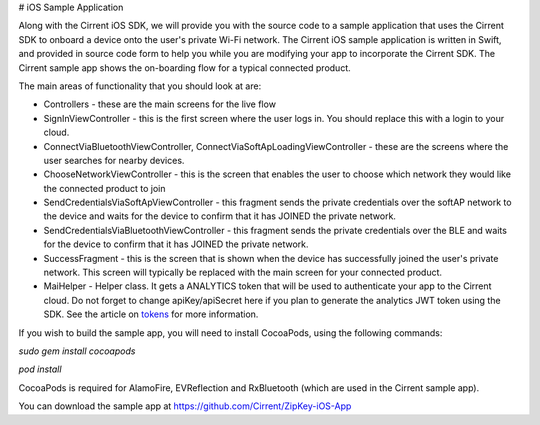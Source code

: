 ﻿# iOS Sample Application


Along with the Cirrent iOS SDK, we will provide you with the source code to a sample application that uses the Cirrent SDK to onboard a device onto the user's private Wi-Fi network. The Cirrent iOS sample application is written in Swift, and provided in source code form to help you while you are modifying your app to incorporate the Cirrent SDK. The Cirrent sample app shows the on-boarding flow for a typical connected product.

The main areas of functionality that you should look at are:

- Controllers - these are the main screens for the live flow


- SignInViewController - this is the first screen where the user logs in. You should replace this with a login to your cloud.
- ConnectViaBluetoothViewController, ConnectViaSoftApLoadingViewController - these are the screens where the user searches for nearby devices.
- ChooseNetworkViewController - this is the screen that enables the user to choose which network they would like the connected product to join
- SendCredentialsViaSoftApViewController - this fragment sends the private credentials over the softAP network to the device and waits for the device to confirm that it has JOINED the private network.
- SendCredentialsViaBluetoothViewController - this fragment sends the private credentials over the BLE and waits for the device to confirm that it has JOINED the private network.
- SuccessFragment - this is the screen that is shown when the device has successfully joined the user's private network. This screen will typically be replaced with the main screen for your connected product.


- MaiHelper - Helper class. It gets a ANALYTICS token that will be used to authenticate your app to the Cirrent cloud. Do not forget to change apiKey/apiSecret here if you plan to generate the analytics JWT token using the SDK. See the article on  `tokens <analytics-token-generation.rst>`_  for more information.

If you wish to build the sample app, you will need to install CocoaPods, using the following commands:

`sudo gem install cocoapods`

`pod install`

CocoaPods is required for AlamoFire, EVReflection and RxBluetooth (which are used in the Cirrent sample app).

You can download the sample app at https://github.com/Cirrent/ZipKey-iOS-App